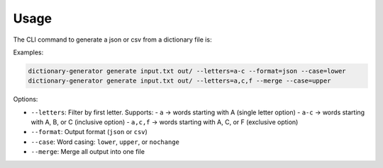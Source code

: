 Usage
=====

The CLI command to generate a json or csv from a dictionary file is:

Examples:

.. code-block:: bash

   dictionary-generator generate input.txt out/ --letters=a-c --format=json --case=lower
   dictionary-generator generate input.txt out/ --letters=a,c,f --merge --case=upper

Options:

- ``--letters``: Filter by first letter. Supports:
  - ``a`` → words starting with A (single letter option)
  - ``a-c`` → words starting with A, B, or C (inclusive option)
  - ``a,c,f`` → words starting with A, C, or F (exclusive option)
- ``--format``: Output format (``json`` or ``csv``)
- ``--case``: Word casing: ``lower``, ``upper``, or ``nochange``
- ``--merge``: Merge all output into one file
